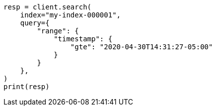 // This file is autogenerated, DO NOT EDIT
// mapping/runtime.asciidoc:1549

[source, python]
----
resp = client.search(
    index="my-index-000001",
    query={
        "range": {
            "timestamp": {
                "gte": "2020-04-30T14:31:27-05:00"
            }
        }
    },
)
print(resp)
----
